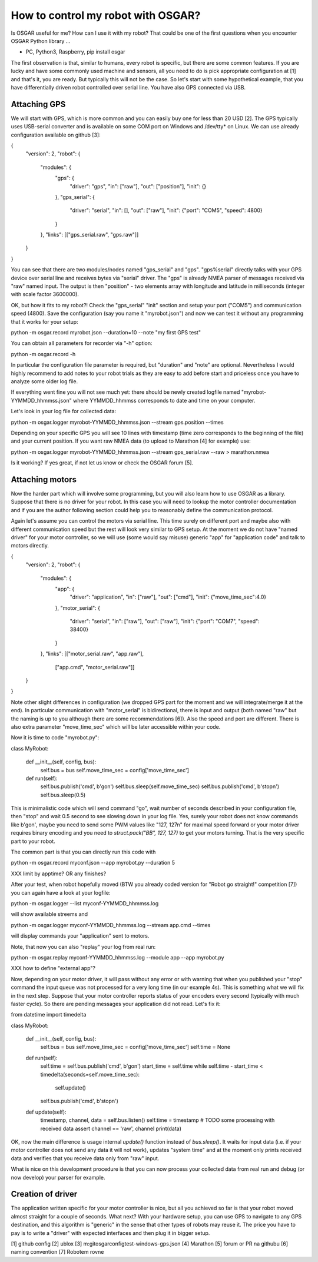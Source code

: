 How to control my robot with OSGAR?
===================================

Is OSGAR useful for me? How can I use it with my robot? That could be one of
the first questions when you encounter OSGAR Python library ...

- PC, Python3, Raspberry, pip install osgar


The first observation is that, similar to humans, every robot is specific, but
there are some common features. If you are lucky and have some commonly used
machine and sensors, all you need to do is pick appropriate configuration at
[1] and that's it, you are ready. But typically this will not be the case. So
let's start with some hypothetical example, that you have differentially driven
robot controlled over serial line. You have also GPS connected via USB.

Attaching GPS
-------------

We will start with GPS, which is more common and you can easily buy one for
less than 20 USD [2]. The GPS typically uses USB-serial converter and is
available on some COM port on Windows and /dev/tty* on Linux. We can use
already configuration available on github [3]:

..
{
  "version": 2,
  "robot": {
    "modules": {
      "gps": {
          "driver": "gps",
          "in": ["raw"],
          "out": ["position"],
          "init": {}
      },
      "gps_serial": {
          "driver": "serial",
          "in": [],
          "out": ["raw"],
          "init": {"port": "COM5", "speed": 4800}
      }
    },
    "links": [["gps_serial.raw", "gps.raw"]]    
  }
}

You can see that there are two modules/nodes named "gps_serial" and "gps".
"gps%serial" directly talks with your GPS device over serial line and receives
bytes via "serial" driver. The "gps" is already NMEA parser of messages
received via "raw" named input. The output is then "position" - two elements
array with longitude and latitude in milliseconds (integer with scale factor
3600000).

OK, but how it fits to my robot?! Check the "gps_serial" "init" section and
setup your port ("COM5") and communication speed (4800). Save the configuration
(say you name it "myrobot.json") and now we can test it without any programming
that it works for your setup:

python -m osgar.record myrobot.json --duration=10 --note "my first GPS test"

You can obtain all parameters for recorder via "-h" option:

python -m osgar.record -h

In particular the configuration file parameter is required, but "duration" and
"note" are optional. Nevertheless I would highly recommend to add notes to your
robot trials as they are easy to add before start and priceless once you have
to analyze some older log file.

If everything went fine you will not see much yet: there should be newly
created logfile named "myrobot-YYMMDD_hhmmss.json" where YYMMDD_hhmmss
corresponds to date and time on your computer.

Let's look in your log file for collected data:

python -m osgar.logger myrobot-YYMMDD_hhmmss.json --stream gps.position --times

Depending on your specific GPS you will see 10 lines with timestamp (time zero
corresponds to the beginning of the file) and your current position. If you
want raw NMEA data (to upload to Marathon [4] for example) use:

python -m osgar.logger myrobot-YYMMDD_hhmmss.json --stream gps_serial.raw --raw > marathon.nmea

Is it working? If yes great, if not let us know or check the OSGAR forum [5].


Attaching motors
----------------

Now the harder part which will involve some programming, but you will also
learn how to use OSGAR as a library. Suppose that there is no driver for your
robot. In this case you will need to lookup the motor controller documentation
and if you are the author following section could help you to reasonably define
the communication protocol.

Again let's assume you can control the motors via serial line. This time surely
on different port and maybe also with different communication speed but the
rest will look very similar to GPS setup. At the moment we do not have "named
driver" for your motor controller, so we will use (some would say misuse)
generic "app" for "application code" and talk to motors directly.


{
  "version": 2,
  "robot": {
    "modules": {
      "app": {
          "driver": "application",
          "in": ["raw"],
          "out": ["cmd"],
          "init": {"move_time_sec":4.0}
      },
      "motor_serial": {
          "driver": "serial",
          "in": ["raw"],
          "out": ["raw"],
          "init": {"port": "COM7", "speed": 38400}
      }
    },
    "links": [["motor_serial.raw", "app.raw"],
              ["app.cmd", "motor_serial.raw"]]
  }
}

Note other slight differences in configuration (we dropped GPS part for the
moment and we will integrate/merge it at the end). In particular communication
with "motor_serial" is bidirectional, there is input and output (both named
"raw" but the naming is up to you although there are some recommendations [6]).
Also the speed and port are different. There is also extra parameter
"move_time_sec" which will be later accessible within your code.

Now it is time to code "myrobot.py":


class MyRobot:

    def __init__(self, config, bus):
        self.bus = bus
        self.move_time_sec = config['move_time_sec']

    def run(self):
        self.bus.publish('cmd', b'go\n')
        self.bus.sleep(self.move_time_sec)
        self.bus.publish('cmd', b'stop\n')
        self.bus.sleep(0.5)

This is minimalistic code which will send command "go", wait number of seconds
described in your configuration file, then "stop" and wait 0.5 second to see
slowing down in your log file. Yes, surely your robot does not know commands
like b'go\n', maybe you need to send some PWM values like "127, 127\n" for
maximal speed forward or your motor driver requires binary encoding and you
need to `struct.pack("BB", 127, 127)` to get your motors turning. That is the
very specific part to your robot.

The common part is that you can directly run this code with

python -m osgar.record myconf.json --app myrobot.py --duration 5

XXX limit by apptime? OR any finishes?

After your test, when robot hopefully moved (BTW you already coded version for
"Robot go straight!" competition [7]) you can again have a look at your logfile:

python -m osgar.logger --list myconf-YYMMDD_hhmmss.log

will show available streems and

python -m osgar.logger myconf-YYMMDD_hhmmss.log --stream app.cmd --times

will display commands your "application" sent to motors.

Note, that now you can also "replay" your log from real run:

python -m osgar.replay myconf-YYMMDD_hhmmss.log --module app --app myrobot.py

XXX how to define "external app"?

Now, depending on your motor driver, it will pass without any error or with
warning that when you published your "stop" command the input queue was not
processed for a very long time (in our example 4s). This is something what we
will fix in the next step. Suppose that your motor controller reports status of
your encoders every second (typically with much faster cycle). So there are
pending messages your application did not read. Let's fix it:


from datetime import timedelta

class MyRobot:

    def __init__(self, config, bus):
        self.bus = bus
        self.move_time_sec = config['move_time_sec']
        self.time = None

    def run(self):
        self.time = self.bus.publish('cmd', b'go\n')
        start_time = self.time
        while self.time - start_time < timedelta(seconds=self.move_time_sec):
            self.update()
        self.bus.publish('cmd', b'stop\n')

    def update(self):
        timestamp, channel, data = self.bus.listen()
        self.time = timestamp
        # TODO some processing with received data
        assert channel == 'raw', channel
        print(data)


OK, now the main difference is usage internal `update()` function instead of
`bus.sleep()`. It waits for input data (i.e. if your motor controller does not
send any data it will not work), updates "system time" and at the moment only
prints received data and verifies that you receive data only from "raw" input.

What is nice on this development procedure is that you can now process your
collected data from real run and debug (or now develop) your parser for example.


Creation of driver
------------------

The application written specific for your motor controller is nice, but all you
achieved so far is that your robot moved almost straight for a couple of
seconds. What next? With your hardware setup, you can use GPS to navigate to
any GPS destination, and this algorithm is "generic" in the sense that other
types of robots may reuse it. The price you have to pay is to write a "driver"
with expected interfaces and then plug it in bigger setup.


[1] github config
[2] ublox
[3] m:\git\osgar\config\test-windows-gps.json 
[4] Marathon
[5] forum or PR na githubu
[6] naming convention
[7] Robotem rovne


